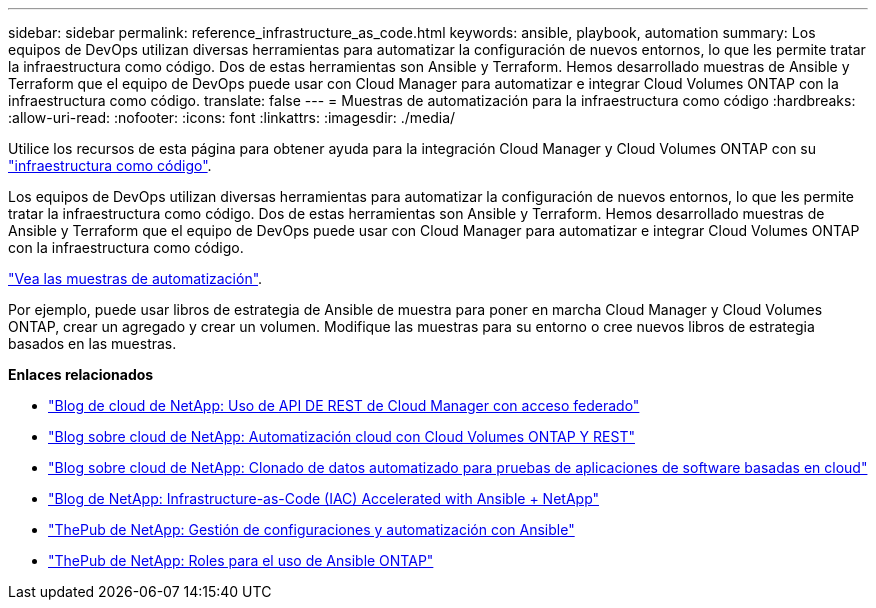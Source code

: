 ---
sidebar: sidebar 
permalink: reference_infrastructure_as_code.html 
keywords: ansible, playbook, automation 
summary: Los equipos de DevOps utilizan diversas herramientas para automatizar la configuración de nuevos entornos, lo que les permite tratar la infraestructura como código. Dos de estas herramientas son Ansible y Terraform. Hemos desarrollado muestras de Ansible y Terraform que el equipo de DevOps puede usar con Cloud Manager para automatizar e integrar Cloud Volumes ONTAP con la infraestructura como código. 
translate: false 
---
= Muestras de automatización para la infraestructura como código
:hardbreaks:
:allow-uri-read: 
:nofooter: 
:icons: font
:linkattrs: 
:imagesdir: ./media/


[role="lead"]
Utilice los recursos de esta página para obtener ayuda para la integración Cloud Manager y Cloud Volumes ONTAP con su https://www.netapp.com/us/info/what-is-infrastructure-as-code-iac.aspx["infraestructura como código"^].

Los equipos de DevOps utilizan diversas herramientas para automatizar la configuración de nuevos entornos, lo que les permite tratar la infraestructura como código. Dos de estas herramientas son Ansible y Terraform. Hemos desarrollado muestras de Ansible y Terraform que el equipo de DevOps puede usar con Cloud Manager para automatizar e integrar Cloud Volumes ONTAP con la infraestructura como código.

https://github.com/edarzi/cloud-manager-automation-samples["Vea las muestras de automatización"^].

Por ejemplo, puede usar libros de estrategia de Ansible de muestra para poner en marcha Cloud Manager y Cloud Volumes ONTAP, crear un agregado y crear un volumen. Modifique las muestras para su entorno o cree nuevos libros de estrategia basados en las muestras.

*Enlaces relacionados*

* https://cloud.netapp.com/blog/using-cloud-manager-rest-apis-with-federated-access["Blog de cloud de NetApp: Uso de API DE REST de Cloud Manager con acceso federado"^]
* https://cloud.netapp.com/blog/cloud-automation-with-cloud-volumes-ontap-rest["Blog sobre cloud de NetApp: Automatización cloud con Cloud Volumes ONTAP Y REST"^]
* https://cloud.netapp.com/blog/automated-data-cloning-for-cloud-based-testing["Blog sobre cloud de NetApp: Clonado de datos automatizado para pruebas de aplicaciones de software basadas en cloud"^]
* https://blog.netapp.com/infrastructure-as-code-accelerated-with-ansible-netapp/["Blog de NetApp: Infrastructure-as-Code (IAC) Accelerated with Ansible + NetApp"^]
* https://netapp.io/configuration-management-and-automation/["ThePub de NetApp: Gestión de configuraciones y automatización con Ansible"^]
* https://netapp.io/2019/03/25/simplicity-at-its-finest-roles-for-ansible-ontap-use/["ThePub de NetApp: Roles para el uso de Ansible ONTAP"^]

